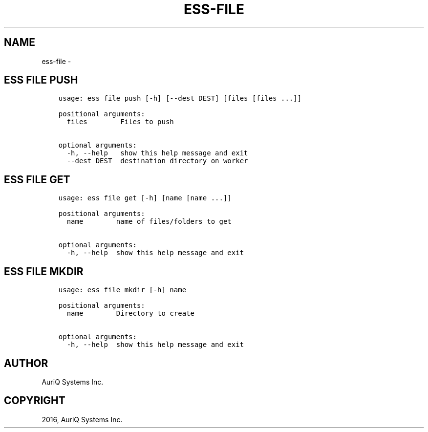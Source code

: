 .\" Man page generated from reStructuredText.
.
.TH "ESS-FILE" "1" "October 06, 2016" "3.2.0" ""
.SH NAME
ess-file \- 
.
.nr rst2man-indent-level 0
.
.de1 rstReportMargin
\\$1 \\n[an-margin]
level \\n[rst2man-indent-level]
level margin: \\n[rst2man-indent\\n[rst2man-indent-level]]
-
\\n[rst2man-indent0]
\\n[rst2man-indent1]
\\n[rst2man-indent2]
..
.de1 INDENT
.\" .rstReportMargin pre:
. RS \\$1
. nr rst2man-indent\\n[rst2man-indent-level] \\n[an-margin]
. nr rst2man-indent-level +1
.\" .rstReportMargin post:
..
.de UNINDENT
. RE
.\" indent \\n[an-margin]
.\" old: \\n[rst2man-indent\\n[rst2man-indent-level]]
.nr rst2man-indent-level -1
.\" new: \\n[rst2man-indent\\n[rst2man-indent-level]]
.in \\n[rst2man-indent\\n[rst2man-indent-level]]u
..
.SH ESS FILE PUSH
.INDENT 0.0
.INDENT 3.5
.sp
.nf
.ft C
usage: ess file push [\-h] [\-\-dest DEST] [files [files ...]]

positional arguments:
  files        Files to push

optional arguments:
  \-h, \-\-help   show this help message and exit
  \-\-dest DEST  destination directory on worker
.ft P
.fi
.UNINDENT
.UNINDENT
.SH ESS FILE GET
.INDENT 0.0
.INDENT 3.5
.sp
.nf
.ft C
usage: ess file get [\-h] [name [name ...]]

positional arguments:
  name        name of files/folders to get

optional arguments:
  \-h, \-\-help  show this help message and exit
.ft P
.fi
.UNINDENT
.UNINDENT
.SH ESS FILE MKDIR
.INDENT 0.0
.INDENT 3.5
.sp
.nf
.ft C
usage: ess file mkdir [\-h] name

positional arguments:
  name        Directory to create

optional arguments:
  \-h, \-\-help  show this help message and exit
.ft P
.fi
.UNINDENT
.UNINDENT
.SH AUTHOR
AuriQ Systems Inc.
.SH COPYRIGHT
2016, AuriQ Systems Inc.
.\" Generated by docutils manpage writer.
.
